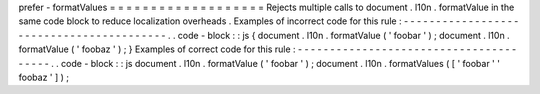 prefer
-
formatValues
=
=
=
=
=
=
=
=
=
=
=
=
=
=
=
=
=
=
=
Rejects
multiple
calls
to
document
.
l10n
.
formatValue
in
the
same
code
block
to
reduce
localization
overheads
.
Examples
of
incorrect
code
for
this
rule
:
-
-
-
-
-
-
-
-
-
-
-
-
-
-
-
-
-
-
-
-
-
-
-
-
-
-
-
-
-
-
-
-
-
-
-
-
-
-
-
-
-
.
.
code
-
block
:
:
js
{
document
.
l10n
.
formatValue
(
'
foobar
'
)
;
document
.
l10n
.
formatValue
(
'
foobaz
'
)
;
}
Examples
of
correct
code
for
this
rule
:
-
-
-
-
-
-
-
-
-
-
-
-
-
-
-
-
-
-
-
-
-
-
-
-
-
-
-
-
-
-
-
-
-
-
-
-
-
-
-
.
.
code
-
block
:
:
js
document
.
l10n
.
formatValue
(
'
foobar
'
)
;
document
.
l10n
.
formatValues
(
[
'
foobar
'
'
foobaz
'
]
)
;
